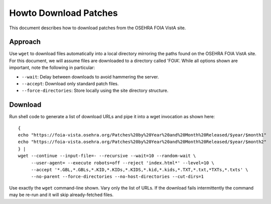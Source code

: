 Howto Download Patches
======================

This document describes how to download patches from the OSEHRA FOIA VistA site.

Approach
--------

Use ``wget`` to download files automatically into a local directory mirroring
the paths found on the OSEHRA FOIA VistA site.  For this document, we will
assume files are downloaded to a directory called 'FOIA'.  While all options
shown are important, note the following in particular:

* ``--wait``: Delay between downloads to avoid hammering the server.
* ``--accept``: Download only standard patch files.
* ``--force-directories``: Store locally using the site directory structure.

Download
--------

Run shell code to generate a list of download URLs and pipe it into a wget
invocation as shown here::

 {
 echo "https://foia-vista.osehra.org/Patches%20by%20Year%20and%20Month%20Released/$year/$month1"
 echo "https://foia-vista.osehra.org/Patches%20by%20Year%20and%20Month%20Released/$year/$month2"
 } |
 wget --continue --input-file=- --recursive --wait=10 --random-wait \
      --user-agent= --execute robots=off --reject 'index.html*' --level=10 \
      --accept '*.GBL,*.GBLs,*.KID,*.KIDs,*.KIDS,*.kid,*.kids,*.TXT,*.txt,*TXTs,*.txts' \
      --no-parent --force-directories --no-host-directories --cut-dirs=1

Use exactly the ``wget`` command-line shown.  Vary only the list of URLs.
If the download fails intermittently the command may be re-run and it will
skip already-fetched files.

